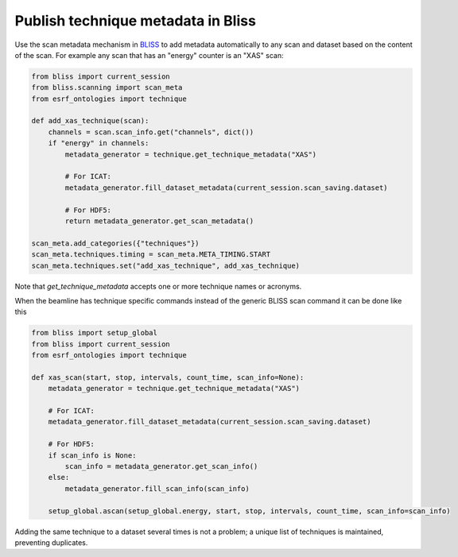 Publish technique metadata in Bliss
===================================

Use the scan metadata mechanism in `BLISS <https://bliss.gitlab-pages.esrf.fr/bliss/>`_ to add
metadata automatically to any scan and dataset based on the content of the scan. For example any scan
that has an "energy" counter is an "XAS" scan:

.. code:: python

    from bliss import current_session
    from bliss.scanning import scan_meta
    from esrf_ontologies import technique

    def add_xas_technique(scan):
        channels = scan.scan_info.get("channels", dict())
        if "energy" in channels:
            metadata_generator = technique.get_technique_metadata("XAS")

            # For ICAT:
            metadata_generator.fill_dataset_metadata(current_session.scan_saving.dataset)

            # For HDF5:
            return metadata_generator.get_scan_metadata()

    scan_meta.add_categories({"techniques"})
    scan_meta.techniques.timing = scan_meta.META_TIMING.START
    scan_meta.techniques.set("add_xas_technique", add_xas_technique)

Note that `get_technique_metadata` accepts one or more technique names or acronyms.

When the beamline has technique specific commands instead of the generic BLISS scan command
it can be done like this

.. code:: python

    from bliss import setup_global
    from bliss import current_session
    from esrf_ontologies import technique

    def xas_scan(start, stop, intervals, count_time, scan_info=None):
        metadata_generator = technique.get_technique_metadata("XAS")

        # For ICAT:
        metadata_generator.fill_dataset_metadata(current_session.scan_saving.dataset)

        # For HDF5:
        if scan_info is None:
            scan_info = metadata_generator.get_scan_info()
        else:
            metadata_generator.fill_scan_info(scan_info)

        setup_global.ascan(setup_global.energy, start, stop, intervals, count_time, scan_info=scan_info)

Adding the same technique to a dataset several times is not a problem; a unique list of techniques
is maintained, preventing duplicates.